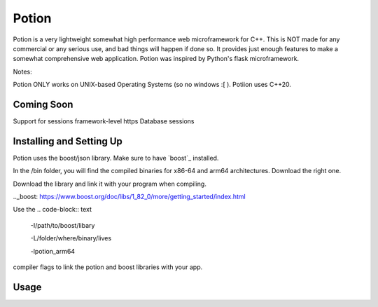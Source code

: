 
Potion
======

Potion is a very lightweight somewhat high performance web microframework for C++.
This is NOT made for any commercial or any serious use, and bad things will happen if done so.
It provides just enough features to make a somewhat comprehensive web application.
Potion was inspired by Python's flask microframework.

Notes:

Potion ONLY works on UNIX-based Operating Systems (so no windows :[ ).
Potiion uses C++20.


Coming Soon
-----------

Support for sessions
framework-level https
Database sessions


Installing and Setting Up
------------------------

Potion uses the boost/json library. Make sure to have `boost`_ installed.

In the /bin folder, you will find the compiled binaries for x86-64 and arm64 architectures. Download the right one.

Download the library and link it with your program when compiling.

.._boost: https://www.boost.org/doc/libs/1_82_0/more/getting_started/index.html

Use the
.. code-block:: text

  -I/path/to/boost/libary

  -L/folder/where/binary/lives

  -lpotion_arm64

compiler flags to link the potion and boost libraries with your app.

Usage
-----


  




